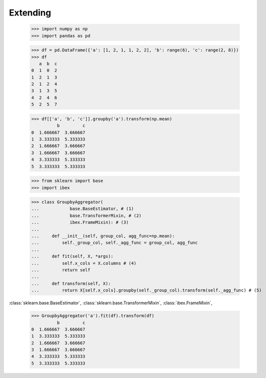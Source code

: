 Extending
=========


    >>> import numpy as np
    >>> import pandas as pd

    >>> df = pd.DataFrame({'a': [1, 2, 1, 1, 2, 2], 'b': range(6), 'c': range(2, 8)})
    >>> df
       a  b  c
    0  1  0  2
    1  2  1  3
    2  1  2  4
    3  1  3  5
    4  2  4  6
    5  2  5  7

    >>> df[['a', 'b', 'c']].groupby('a').transform(np.mean)
              b         c
    0  1.666667  3.666667
    1  3.333333  5.333333
    2  1.666667  3.666667
    3  1.666667  3.666667
    4  3.333333  5.333333
    5  3.333333  5.333333

    >>> from sklearn import base                                                
    >>> import ibex                                                             

    >>> class GroupbyAggregator(                                                
    ...            base.BaseEstimator, # (1)
    ...            base.TransformerMixin, # (2)
    ...            ibex.FrameMixin): # (3)  
    ...        
    ...     def __init__(self, group_col, agg_func=np.mean):
    ...         self._group_col, self._agg_func = group_col, agg_func
    ...
    ...     def fit(self, X, *args):
    ...         self.x_cols = X.columns # (4)
    ...         return self
    ...         
    ...     def transform(self, X):
    ...         return X[self.x_cols].groupby(self._group_col).transform(self._agg_func) # (5)

:class:`sklearn.base.BaseEstimator`, 
:class:`sklearn.base.TransformerMixin`, 
:class:`ibex.FrameMixin`, 

    >>> GroupbyAggregator('a').fit(df).transform(df)
              b         c
    0  1.666667  3.666667
    1  3.333333  5.333333
    2  1.666667  3.666667
    3  1.666667  3.666667
    4  3.333333  5.333333
    5  3.333333  5.333333


